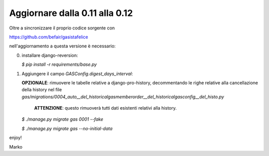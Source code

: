 Aggiornare dalla 0.11 alla 0.12
===============================

Oltre a sincronizzare il proprio codice sorgente con
 
https://github.com/befair/gasistafelice

nell'aggiornamento a questa versione è necessario:

0. installare django-reversion:

   `$ pip install -r requirements/base.py`

#. Aggiungere il campo `GASConfig.digest_days_interval`:
   
   **OPZIONALE**: rimuovere le tabelle relative a django-pro-history, decommentando le righe relative alla cancellazione della history nel file    
   `gas/migrations/0004_auto__del_historicalgasmemberorder__del_historicalgasconfig__del_histo.py`
       
       **ATTENZIONE**: questo rimuoverà tutti dati esistenti relativi alla history.

   `$ ./manage.py migrate gas 0001 --fake`
   
   `$ ./manage.py migrate gas --no-initial-data`

enjoy!

Marko
